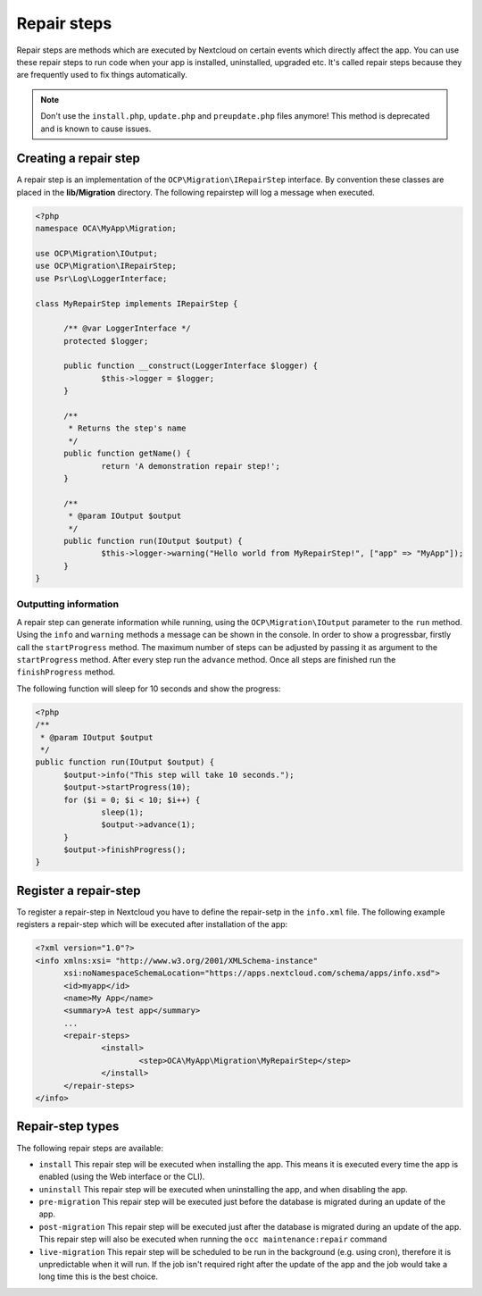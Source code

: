 ============
Repair steps
============

Repair steps are methods which are executed by Nextcloud on certain
events which directly affect the app. You can use these repair steps to run
code when your app is installed, uninstalled, upgraded etc. It's called repair
steps because they are frequently used to fix things automatically.

.. note:: Don't use the ``install.php``, ``update.php`` and ``preupdate.php`` files anymore! This method is deprecated and is known to cause issues.


Creating a repair step
----------------------

A repair step is an implementation of the  ``OCP\Migration\IRepairStep`` interface.
By convention these classes are placed in the **lib/Migration** directory.
The following repairstep will log a message when executed.

.. code-block:: php

  <?php
  namespace OCA\MyApp\Migration;

  use OCP\Migration\IOutput;
  use OCP\Migration\IRepairStep;
  use Psr\Log\LoggerInterface;

  class MyRepairStep implements IRepairStep {

  	/** @var LoggerInterface */
  	protected $logger;

  	public function __construct(LoggerInterface $logger) {
  		$this->logger = $logger;
  	}

  	/**
  	 * Returns the step's name
  	 */
  	public function getName() {
  		return 'A demonstration repair step!';
  	}

  	/**
  	 * @param IOutput $output
  	 */
  	public function run(IOutput $output) {
  		$this->logger->warning("Hello world from MyRepairStep!", ["app" => "MyApp"]);
  	}
  }

Outputting information
^^^^^^^^^^^^^^^^^^^^^^

A repair step can generate information while running, using the
``OCP\Migration\IOutput`` parameter to the ``run`` method.
Using the ``info`` and ``warning`` methods a message can be shown in the console.
In order to show a progressbar, firstly call the ``startProgress`` method.
The maximum number of steps can be adjusted by passing it as argument to the
``startProgress`` method. After every step run the ``advance`` method. Once all steps are finished run the ``finishProgress``
method.

The following function will sleep for 10 seconds and show the progress:

.. code-block:: php

  <?php
  /**
   * @param IOutput $output
   */
  public function run(IOutput $output) {
  	$output->info("This step will take 10 seconds.");
  	$output->startProgress(10);
  	for ($i = 0; $i < 10; $i++) {
  		sleep(1);
  		$output->advance(1);
  	}
  	$output->finishProgress();
  }

Register a repair-step
----------------------

To register a repair-step in Nextcloud you have to define the repair-setp in the ``info.xml``
file. The following example registers a repair-step which will be executed after installation
of the app:

.. code-block:: xml

  <?xml version="1.0"?>
  <info xmlns:xsi= "http://www.w3.org/2001/XMLSchema-instance"
  	xsi:noNamespaceSchemaLocation="https://apps.nextcloud.com/schema/apps/info.xsd">
  	<id>myapp</id>
  	<name>My App</name>
  	<summary>A test app</summary>
  	...
  	<repair-steps>
  		<install>
  			<step>OCA\MyApp\Migration\MyRepairStep</step>
  		</install>
  	</repair-steps>
  </info>


Repair-step types
-----------------

The following repair steps are available:

* ``install`` This repair step will be executed when installing the app. This means it is executed every time the app is enabled (using the Web interface or the CLI).
* ``uninstall`` This repair step will be executed when uninstalling the app, and when disabling the app.
* ``pre-migration`` This repair step will be executed just before the database is migrated during an update of the app.
* ``post-migration`` This repair step will be executed just after the database is migrated during an update of the app.  This repair step will also be executed when running the ``occ maintenance:repair`` command
* ``live-migration`` This repair step will be scheduled to be run in the background (e.g. using cron), therefore it is unpredictable when it will run. If the job isn't required right after the update of the app and the job would take a long time this is the best choice.
